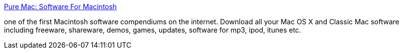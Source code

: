 :jbake-type: post
:jbake-status: published
:jbake-title: Pure Mac: Software For Macintosh
:jbake-tags: software,macosx,library,_mois_mars,_année_2005
:jbake-date: 2005-03-21
:jbake-depth: ../
:jbake-uri: shaarli/1111401372000.adoc
:jbake-source: https://nicolas-delsaux.hd.free.fr/Shaarli?searchterm=http%3A%2F%2Fwww.pure-mac.com%2F&searchtags=software+macosx+library+_mois_mars+_ann%C3%A9e_2005
:jbake-style: shaarli

http://www.pure-mac.com/[Pure Mac: Software For Macintosh]

one of the first Macintosh software compendiums on the internet. Download all your Mac OS X and Classic Mac software including freeware, shareware, demos, games, updates, software for mp3, ipod, itunes etc.
